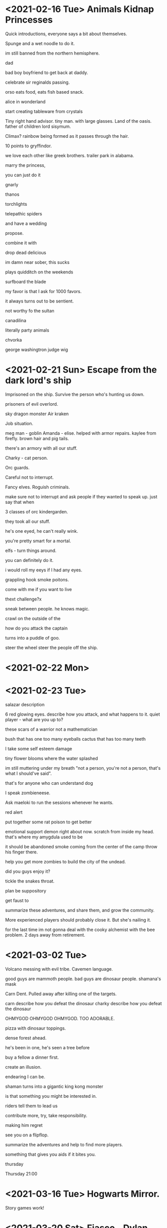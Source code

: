 * <2021-02-16 Tue> Animals Kidnap Princesses

Quick introductions, everyone says a bit about themselves.

Spunge and a wet noodle to do it.

im still banned from the northern hemisphere.

dad

bad boy boyfriend to get back at daddy.

celebrate sir reginalds passing.


orso eats food, eats fish based snack.

alice in wonderland

start creating tableware from crystals

Tiny right hand advisor.
tiny man. with large glasses.
Land of the oasis.
father of children
lord sisymum.

Climax?
rainbow being formed as it passes through the hair.

10 points to gryffindor.

we love each other like greek brothers.
trailer park in alabama.


marry the princess,

you can just do it

gnarly



thanos

torchlights

telepathic spiders

and have a wedding

propose.

combine it with

drop dead delicious

im damn near sober, this sucks

plays quidditch on the weekends

surfboard the blade

my favor is that I ask for 1000 favors.

it always turns out to be sentient.

not worthy fo the sultan

canadilina

literally party animals

chvorka

george washingtron judge wig

* <2021-02-21 Sun> Escape from the dark lord's ship


Imprisoned on the ship.
Survive the person who's hunting us down.

prisoners of evil overlord.

sky dragon monster
Air kraken

Job situation.

meg man - goblin
Amanda - elise. helped with armor repairs. kaylee from firefly.
brown hair and pig tails.

there's an armory with all our stuff.

Charky - cat person.


Orc guards.

Careful not to interrupt.

Fancy elves.
Roguish criminals.

make sure not to interrupt and ask people if they wanted to speak up.
just say that when

3 classes of orc kindergarden.

they took all our stuff.

he's one eyed, he can't really wink.

you're pretty smart for a mortal.

elfs - turn things around.

you can definitely do it.

i would roll my eeys if I had any eyes.

grappling hook
smoke poitons.

come with me if you want to live



thext challenge?x

sneak between people.
he knows magic.

crawl on the outside of the

how do you attack the captain

turns into a puddle of goo.

steer the wheel
steer the people off the ship.

* <2021-02-22 Mon>

* <2021-02-23 Tue>

salazar description

6 red glowing eyes.
describe how you attack, and what happens to it.
quiet player - what are you up to?

these scars of a warrior not a mathematician

bush that has one too many eyeballs
cactus that has too many teeth

I take some self esteem damage

tiny flower blooms where the water splashed

im still muttering under my breath "not a person, you're not a person, that's what I should've said".

that's for anyone who can understand dog

I speak zombieneese.

Ask maeloki to run the sessions whenever he wants.

red alert

put together some rat poison to get better

emotional support demon right about now.
scratch from inside my head.
that's where my amygdula used to be

it should be abandoned
smoke coming from the center of the camp
throw his finger there.

help you get more zombies to build the city of the undead.


did you guys enjoy it?

tickle the snakes throat.

plan be suppository

get faust to

summarize these adventures, and share them, and grow the community.

More experienced players should probably close it.
But she's nailing it.

for the last time im not gonna deal with the cooky alchemist with the bee problem.
2 days away from retirement.


* <2021-03-02 Tue>
Volcano messing with evil tribe.
Cavemen language.

good guys are mammoth people.
bad guys are dinosaur people.
shamana's mask

Carn Dent.
Pulled away after killing one of the targets.

carn describe how you defeat the dinosaur
charky describe how you defeat the dinosaur


OHMYGOD OHMYGOD OHMYGOD.
TOO ADORABLE.


pizza with dinosaur toppings.

dense forest ahead.

he's been in one, he's seen a tree before

buy a fellow a dinner first.


create an illusion.

endearing I can be.

shaman turns into a gigantic king kong monster

is that something you might be interested in.

riders tell them to lead us

contribute more, try, take responsibility.

making him regret

see you on a flipflop.

summarize the adventures and help to find more players.

something that gives you aids if it bites you.

thursday

Thursday 21:00

* <2021-03-16 Tue> Hogwarts Mirror.
Story games work!


* <2021-03-20 Sat> Fiasco - Dylan and Sheep
No GM. Explanation and tips.
Small time capers went horribly wrong.
Powerful ambition, poor impulse control.
Catastrophy.
That's what we want, there's no winning in this game.
Get cahracter into porblems they can't handle, and see how it falls apart.
Avoid politics in the US.

# Rules
Setup - 1/3rd.
Enter player names.
2 parts. Problems develop, 2nd act - things go off the rails. Epilogue.
Scenes. On your turn, look at some experience your character is having, your character has to be in it.
Someone ends up with a red/black die.
high number in one category your life is good.
if red/black is equal, your life will be real bad.


using prompts to connect characters together.

Main St - small town, late 90s.
boomtown - old west
superhero
last frontier - alasca
hotel - small town in cansas, motel

zorro.

nerdy guy who wants to become the famous criminal to get a girl.

lean on need/relationship by default.

somethign

Kurt

Dylan
Damien Palmer
Wyatt
Luke
Damien
Remy
Sawyer
Humble sheep farmer


pushing hard for a nickname
nobody calls him that

ruthless synonym
Vicious V
Brutal Bob

two competing groups of criminals after the same target.

Dylan is in love with Harriett, and pissed at Mr Henry, Jealous.

1.5 hours for setup.

Follow your character through a scene.
The purpose of scenes is to take a look at something uncertain.
Wanna not quite know how it's going to end.
That's what makes it worth roleplaying.

Set the scene, or resolve it.
Does anyone have a good idea for the scene? Then you're the one who ends it.
If I set the scene, I don't get to choose how it ends.
Does the character get what they wanted?
Scene works out well or badly.

decided by anyone, at any point.

How long scenes are?
Scenes should be short. 3 minutes. Big narrative moves.
Pick who else is in the scene.


pick dice, give it to player. just from the total list of tokens.

# Mr Banks
Loves Harriet, cares about Gobelet.

# Dylan
Humble Sheep Farmer, Fell in love with Harriet. Smart but soft.
He's really sick of this town, pushed around by everyone.
Fell in love with Mr Banks girlfriend.
Brutal Bob. Be my Mentor.
Mr B.
I want the Goblet. My darling Harriet will finally be in love with me.

# Harriet
Her dad doesn't care about her.
Harriet runs a hotel
wants to go out on her own in a big heist.

# Brutal Bob
Baddest man in London.
Going around robbing banks, extortion, racketeering.
Pretends to be as american as possible.

# Darlene
Darlene's baby.
Works at a saloon.
Never had big dreams.
Really does love this town.
Bring down the Banker.
Ended up with a baby. randevou with a tall dark stranger.
Baby means everything to her.
She's got some dirt on mr banks. And wants to use it againt him.
Him using old money. it would ruin his reputation.

# Act 2
When you get red or black, you keep it, you're not giving it away.
** Scenes
# Darlene - Mr Banks
Deadstone Tavern
Closing time, kickback relax, have some drinks, Gold rush, after digging mines, swapping stories.
Hides her displeasure with the smile.
town going to shambles.
Shipment coming to town, a lot riding on it.
Self made man everyone sees me as. he holds it up, he's the pillar.

# Hariett - Mr Banks
Restaurant of the hotel.
Mr Banks comes to check on the safe.
How do you do? I've got the devil in my head this morning.
Beautiful French Boy. Are you just here to tell me about your sins?
Don't everyone find themselves with a drink now and again?
Whatever do you keep in there banks? Perhaps if we were closer.
Big shipment coming in. Details about the shipment.
Kisses her hand wetly.
#jok "
what a novelty, a scene with banks.

# Mr Banks
Banks is at home, got his lantern lit. Baby cryng in another room.
Takes the baby.

# Trying to impress Harriett
sniff her hair
Meet her and mr b.

Darlene is Hairess.
He stealthily kidnapped the baby.
Bankses mansion.

Bringing flowers to harriet?

Mr B, I've got a score for us.
Casing the Joint.


# Greenhouse
waiting
yeah babe, we just kinda wanted to swing by, no big deal.

bushwak him on a particular day.
we need that contract.

yeah, whatver, maybe, through my tears.
i give a bow and shuffle after him.


# Brutal Bob - Darlene
Tells her that he kidnapped a baby.

# Harriett
Harriett - wants to rob train shipment.
She wanted us to help the documents.
brutal will kidnap him.
so that he keeps the documents and the baby in one place.
kidnap him and get contract.
1. Get a baby.
2. Steal the shipment and live like queens.

# Banks sends ransom note
Sending ransom note
force her to marry him


dylan fucks up.
house

Combine the heists?

Brutal Bob knows we're coming?

stupid plan executed to perfection

** Act 2
# Harriet Mr Banks
I gotta marry me
that bastard he tricked her
we need to rescue her.
i've had a horrible dream
it's just the liver.

answered the question of the scene.

What are you trying to do in the present?
So they're trying to get to the train.
Stick the hankerchief into my liver hole.

give me back my darling, let her go.

im not leaving without my treasure.
letter says where the shipment is.

Stand off between Harriet and Bob!
And I have to choose.

I dive in front of the bullet.

shipment
not the deed but the actual animals.

special sheep connection to save harriett.

you see the two graves
Ruthless D
Brutal Bob

2black - 4red = 2red

staring at the hancerchief which is all that's left of his love.

let the big crime spree.


after credit scene.

* Fiasco 2 - Frost
Andy, IT consultant, Cleopatra.
Coding.
C[eye]an
Eelde

Ice - murder at antarctic station.
Zoo - shaky finances in zoo.
Rocking Band - showbiz.
Transatlantic - 19hundreds. Cruiseship. 
Theater production.
Object zero. submarine. secret mission. creature on the outside.

transatlantic
https://drive.google.com/file/d/1vukZloIc1IK7IQ782hxBf6v3-3HOa87s/view

rockstar.


Justin Bieber gone Goth.
Vain and horrible.
Manager screwed me. Just moved on to the next hot thing.

Ace Cooper
Lars Amos
Syd 

And now I owe you.

Lars
Teenage pop star.
My manger has replaced me with the next hot thing.
So I gone dark and got into rock. Trying to make it as a rock artist.
Getting by as an Instagram Influencer.
Thats whats up thats whats up.

Ask Nathan to make up for it. Finally, you can repay a favor.

Help me to get revenge

If it goes well, my career will be made.

You convince Harvey to
Sabotage the concert.
Before the concert. We need to sabotage her.
replace him.
convince me to participate in it
battle of the bands.

defeat this band

surrounded by fans
went to a hardcore rock club, and they really arent' digging my vibes.

Rebecca Ruben

2 blue.


dangerous animal gets loose.

take one of us hostage

2 red

snorting his ashes.


